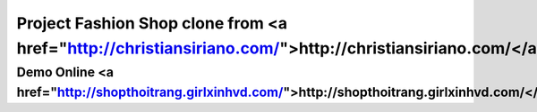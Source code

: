 ###################
Project Fashion Shop clone from <a href="http://christiansiriano.com/">http://christiansiriano.com/</a>
###################
Demo Online <a href="http://shopthoitrang.girlxinhvd.com/">http://shopthoitrang.girlxinhvd.com/</a>
###################